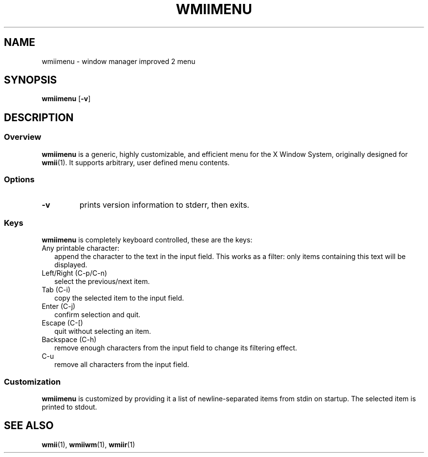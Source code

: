 .TH WMIIMENU 1 wmii-3
.SH NAME
wmiimenu \- window manager improved 2 menu
.SH SYNOPSIS
.B wmiimenu
.RB [ \-v ]
.SH DESCRIPTION
.SS Overview
.B wmiimenu
is a generic, highly customizable, and efficient menu for the X Window System,
originally designed for
.BR wmii (1).
It supports arbitrary, user defined menu contents.
.SS Options
.TP
.B \-v
prints version information to stderr, then exits.
.SS Keys 
.B wmiimenu
is completely keyboard controlled, these are the keys:
.TP 2
Any printable character:
append the character to the text in the input field. This works as a filter:
only items containing this text will be displayed.
.TP 2
Left/Right (C-p/C-n)
select the previous/next item.
.TP 2
Tab (C-i)
copy the selected item to the input field.
.TP 2
Enter (C-j)
confirm selection and quit.
.TP 2
Escape (C-[)
quit without selecting an item.
.TP 2
Backspace (C-h)
remove enough characters from the input field to change its filtering effect.
.TP 2
C-u
remove all characters from the input field.
.SS Customization
.B wmiimenu
is customized by providing it a list of newline-separated items from stdin on startup.
The selected item is printed to stdout.
.SH SEE ALSO
.BR wmii (1),
.BR wmiiwm (1),
.BR wmiir (1)
